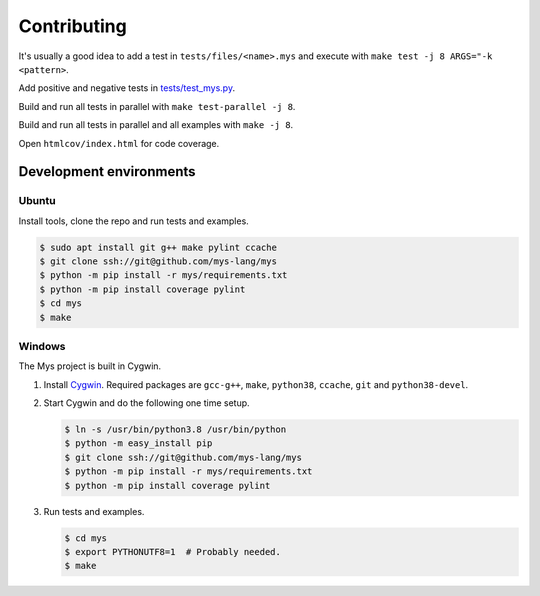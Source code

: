 .. _Cygwin: https://www.cygwin.com/
.. _tests/test_mys.py: https://github.com/mys-lang/mys/blob/main/tests/test_mys.py


Contributing
------------

It's usually a good idea to add a test in ``tests/files/<name>.mys``
and execute with ``make test -j 8 ARGS="-k <pattern>``.

Add positive and negative tests in `tests/test_mys.py`_.

Build and run all tests in parallel with ``make test-parallel -j 8``.

Build and run all tests in parallel and all examples with ``make -j 8``.

Open ``htmlcov/index.html`` for code coverage.

Development environments
^^^^^^^^^^^^^^^^^^^^^^^^

Ubuntu
""""""

Install tools, clone the repo and run tests and examples.

.. code-block:: text

   $ sudo apt install git g++ make pylint ccache
   $ git clone ssh://git@github.com/mys-lang/mys
   $ python -m pip install -r mys/requirements.txt
   $ python -m pip install coverage pylint
   $ cd mys
   $ make

Windows
"""""""

The Mys project is built in Cygwin.

#. Install `Cygwin`_. Required packages are ``gcc-g++``, ``make``,
   ``python38``, ``ccache``, ``git`` and ``python38-devel``.

#. Start Cygwin and do the following one time setup.

   .. code-block:: text

      $ ln -s /usr/bin/python3.8 /usr/bin/python
      $ python -m easy_install pip
      $ git clone ssh://git@github.com/mys-lang/mys
      $ python -m pip install -r mys/requirements.txt
      $ python -m pip install coverage pylint

#. Run tests and examples.

   .. code-block:: text

      $ cd mys
      $ export PYTHONUTF8=1  # Probably needed.
      $ make
